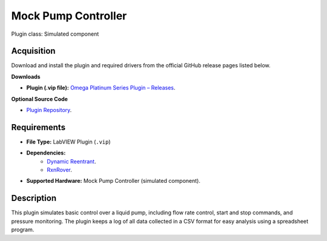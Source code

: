 Mock Pump Controller
====================

Plugin class: Simulated component

Acquisition
-----------

Download and install the plugin and required drivers from the official GitHub release pages listed below.

**Downloads**

- **Plugin (.vip file):**  
  `Omega Platinum Series Plugin – Releases <https://github.com/RxnRover/plugin_mock_pump_controller/releases>`_.

**Optional Source Code**

- `Plugin Repository <https://github.com/RxnRover/plugin_mock_pump_controller>`_.

Requirements
------------

- **File Type:** LabVIEW Plugin (``.vip``)
- **Dependencies:** 
    - `Dynamic Reentrant <https://github.com/RxnRover/DynamicReentrant>`_.
    - `RxnRover <https://github.com/RxnRover/RxnRover>`_.
- **Supported Hardware:** Mock Pump Controller (simulated component).

Description
-----------

This plugin simulates basic control over a liquid pump, including flow rate 
control, start and stop commands, and pressure monitoring. The plugin keeps 
a log of all data collected in a CSV format for easy analysis using a 
spreadsheet program.